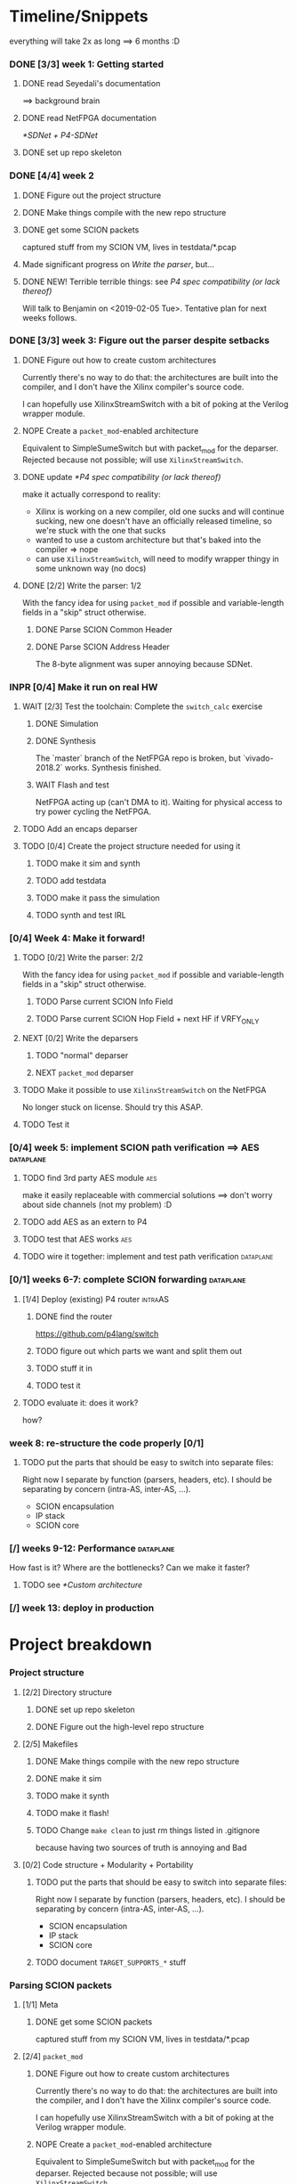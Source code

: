 #+SEQ_TODO: NEXT TODO INPR WAIT | DONE NOPE

* Timeline/Snippets
  everything will take 2x as long ==> 6 months :D
*** DONE [3/3] week 1: Getting started
    CLOSED: [2019-01-30 Wed 17:52]
******* DONE read Seyedali's documentation
        CLOSED: [2019-01-20 Sun 12:07]
        ==> background brain
******* DONE read NetFPGA documentation
        CLOSED: [2019-01-22 Tue 11:32]
        [[*SDNet + P4-SDNet]]
******* DONE set up repo skeleton
        CLOSED: [2019-01-23 Wed 16:39]
*** DONE [4/4] week 2
    CLOSED: [2019-02-05 Tue 18:49]
***** DONE Figure out the project structure
      CLOSED: [2019-01-29 Tue 18:43]
***** DONE Make things compile with the new repo structure
      CLOSED: [2019-02-04 Mon 15:28]
***** DONE get some SCION packets
      CLOSED: [2019-01-23 Wed 19:35]
      captured stuff from my SCION VM, lives in testdata/*.pcap
***** Made significant progress on [[*Write the parser][Write the parser]], but...
***** DONE NEW! Terrible terrible things: see [[*P4 spec compatibility (or lack thereof)][P4 spec compatibility (or lack thereof)]]
      Will talk to Benjamin on <2019-02-05 Tue>. Tentative plan for next weeks follows.
*** DONE [3/3] week 3: Figure out the parser despite setbacks
    CLOSED: [2019-02-13 Wed 12:06]
***** DONE Figure out how to create custom architectures
      CLOSED: [2019-02-05 Tue 18:43]
      Currently there's no way to do that: the architectures are built into the
      compiler, and I don't have the Xilinx compiler's source code.

      I can hopefully use XilinxStreamSwitch with a bit of poking at the Verilog
      wrapper module.
***** NOPE Create a ~packet_mod~-enabled architecture
      Equivalent to SimpleSumeSwitch but with packet_mod for the deparser.
      Rejected because not possible; will use ~XilinxStreamSwitch~.
***** DONE update [[*P4 spec compatibility (or lack thereof)]]
      CLOSED: [2019-02-13 Wed 12:06]
      make it actually correspond to reality:
       - Xilinx is working on a new compiler, old one sucks and will continue
         sucking, new one doesn't have an officially released timeline, so we're
         stuck with the one that sucks
       - wanted to use a custom architecture but that's baked into the compiler
         => nope
       - can use ~XilinxStreamSwitch~, will need to modify wrapper thingy in some
         unknown way (no docs)
***** DONE [2/2] Write the parser: 1/2
      CLOSED: [2019-02-09 Sat 16:23]
      With the fancy idea for using ~packet_mod~ if possible and variable-length
      fields in a "skip" struct otherwise.
******* DONE Parse SCION Common Header
        CLOSED: [2019-02-02 Sat]
******* DONE Parse SCION Address Header
        CLOSED: [2019-02-05 Tue 18:44]
        The 8-byte alignment was super annoying because SDNet.
*** INPR [0/4] Make it run on real HW
***** WAIT [2/3] Test the toolchain: Complete the =switch_calc= exercise
******* DONE Simulation
        CLOSED: [2019-02-13 Wed 12:17]
******* DONE Synthesis
        CLOSED: [2019-02-13 Wed 12:16]
        The `master` branch of the NetFPGA repo is broken, but `vivado-2018.2`
        works. Synthesis finished.
******* WAIT Flash and test
        NetFPGA acting up (can't DMA to it). Waiting for physical access to try
        power cycling the NetFPGA.
***** TODO Add an encaps deparser
***** TODO [0/4] Create the project structure needed for using it
******* TODO make it sim and synth
******* TODO add testdata
******* TODO make it pass the simulation
******* TODO synth and test IRL
*** [0/4] Week 4: Make it forward!
***** TODO [0/2] Write the parser: 2/2
      With the fancy idea for using ~packet_mod~ if possible and variable-length
      fields in a "skip" struct otherwise.
******* TODO Parse current SCION Info Field
******* TODO Parse current SCION Hop Field + next HF if VRFY_ONLY
***** NEXT [0/2] Write the deparsers
******* TODO "normal" deparser
******* NEXT ~packet_mod~ deparser
***** TODO Make it possible to use ~XilinxStreamSwitch~ on the NetFPGA
      No longer stuck on license. Should try this ASAP.
***** TODO Test it
*** [0/4] week 5: implement SCION path verification ==> AES       :dataplane:
***** TODO find 3rd party AES module                                    :aes:
      make it easily replaceable with commercial solutions
      ==> don't worry about side channels (not my problem) :D
***** TODO add AES as an extern to P4
***** TODO test that AES works                                          :aes:
***** TODO wire it together: implement and test path verification :dataplane:
*** [0/1] weeks 6-7: complete SCION forwarding                    :dataplane:
***** [1/4] Deploy (existing) P4 router                             :intraAS:
******* DONE find the router
        CLOSED: [2019-01-22 Tue 11:46]
        https://github.com/p4lang/switch
******* TODO figure out which parts we want and split them out
******* TODO stuff it in
******* TODO test it
***** TODO evaluate it: does it work?
      how?
*** week 8: re-structure the code properly [0/1]
***** TODO put the parts that should be easy to switch into separate files:
      Right now I separate by function (parsers, headers, etc). I should be
      separating by concern (intra-AS, inter-AS, ...).
       - SCION encapsulation
       - IP stack
       - SCION core
*** [/] weeks 9-12: Performance                                   :dataplane:
    How fast is it? Where are the bottlenecks? Can we make it faster?
***** TODO see [[*Custom architecture]]
*** [/] week 13: deploy in production
* Project breakdown
*** Project structure
***** [2/2] Directory structure
******* DONE set up repo skeleton
        CLOSED: [2019-01-23 Wed 16:39]
******* DONE Figure out the high-level repo structure
        CLOSED: [2019-01-29 Tue 18:43]
***** [2/5] Makefiles
******* DONE Make things compile with the new repo structure
        CLOSED: [2019-02-04 Mon 15:28]
******* DONE make it sim
        CLOSED: [2019-02-17 Sun 12:33] SCHEDULED: <2019-02-18 Mon>
******* TODO make it synth
        SCHEDULED: <2019-02-18 Mon>
******* TODO make it flash!
        SCHEDULED: <2019-02-20 Wed>
******* TODO Change =make clean= to just rm things listed in .gitignore
        because having two sources of truth is annoying and Bad
***** [0/2] Code structure + Modularity + Portability
******* TODO put the parts that should be easy to switch into separate files:
        SCHEDULED: <2019-04-22 Mon>
        Right now I separate by function (parsers, headers, etc). I should be
        separating by concern (intra-AS, inter-AS, ...).
         - SCION encapsulation
         - IP stack
         - SCION core
******* TODO document =TARGET_SUPPORTS_*= stuff
        SCHEDULED: <2019-04-23 Tue>
*** Parsing SCION packets
***** [1/1] Meta
******* DONE get some SCION packets
        CLOSED: [2019-01-23 Wed 19:35]
        captured stuff from my SCION VM, lives in testdata/*.pcap
***** [2/4] ~packet_mod~
******* DONE Figure out how to create custom architectures
        CLOSED: [2019-02-05 Tue 18:43]
        Currently there's no way to do that: the architectures are built into the
        compiler, and I don't have the Xilinx compiler's source code.

        I can hopefully use XilinxStreamSwitch with a bit of poking at the Verilog
        wrapper module.
******* NOPE Create a ~packet_mod~-enabled architecture
        Equivalent to SimpleSumeSwitch but with packet_mod for the deparser.
        Rejected because not possible; will use ~XilinxStreamSwitch~.
******* INPR [3/5] Make it possible to use ~XilinxStreamSwitch~ on the NetFPGA
        SCHEDULED: <2019-02-14 Thu>
        No longer stuck on license. Should try this ASAP.
        See also [[*Turning source code into bits in the FPGA]] (and fill it in)
********* DONE switch the P4 source code and make it compile
          CLOSED: [2019-02-14 Thu 15:34] SCHEDULED: <2019-02-14 Thu>
********* DONE Turn SDNet into HDL: make the =sdnet= compiler happy
          CLOSED: [2019-02-14 Thu 22:40] SCHEDULED: <2019-02-14 Thu>
********* DONE make Vivado sim pass
          CLOSED: [2019-02-16 Sat 10:44] SCHEDULED: <2019-02-15 Fri>
********* NEXT wrap the SDNet module
          SCHEDULED: <2019-02-17 Sun>
********* TODO figure out what's next :D
          SCHEDULED: <2019-02-14 Thu>
***** [2/4] Write the parser
      With the fancy idea for using ~packet_mod~ if possible and variable-length
      fields in a "skip" struct otherwise.
******* DONE Parse SCION Common Header
        CLOSED: [2019-02-02 Sat]
******* DONE Parse SCION Address Header
        CLOSED: [2019-02-05 Tue 18:44]
        The 8-byte alignment was super annoying because SDNet.
******* TODO Parse current Info Field
        SCHEDULED: <2019-02-19 Tue>
******* TODO Parse current Hop Field + next HF if VRFY_ONLY
        SCHEDULED: <2019-02-19 Tue>
***** [0/2] Write the deparser
      with + without packet_mod
******* TODO deparse encaps+common+address
        SCHEDULED: <2019-02-18 Mon>
        with + without packet_mod;
        make it compile
******* TODO deparse info+HF
        SCHEDULED: <2019-02-19 Tue>
***** [0/4] Test it
      check how to easily generate SCION packets -- there is something in the
      scion repo
******* TODO test encaps+common+address w/ emit
        SCHEDULED: <2019-02-18 Mon>
******* TODO test encaps+common+address w/ packet_mod
        SCHEDULED: <2019-02-18 Mon>
******* TODO test complete parser w/ emit
        SCHEDULED: <2019-02-20 Wed>
******* TODO test complete parser w/ packet_mod
        SCHEDULED: <2019-02-20 Wed>
*** Forwarding SCION packets
***** [0/4] blind forwarding
******* TODO think about forwarding :D
        SCHEDULED: <2019-02-21 Thu>
******* TODO talk with the control plane about interface numbering
        SCHEDULED: <2019-02-22 Fri>
******* TODO forward
        SCHEDULED: <2019-02-25 Mon>
******* TODO test it
        SCHEDULED: <2019-02-26 Tue>
***** [0/4] implement SCION path verification
******* TODO find 3rd party AES module
        SCHEDULED: <2019-03-04 Mon>
        make it easily replaceable with commercial solutions
        ==> don't worry about side channels (not my problem) :D
******* TODO add AES as an extern to P4
        SCHEDULED: <2019-03-04 Mon>
******* TODO test that AES works
        SCHEDULED: <2019-03-05 Tue>
******* TODO wire it together: implement and test path verification
        SCHEDULED: <2019-03-05 Tue>
***** [1/4] IP and below
******* DONE find the router
        CLOSED: [2019-01-22 Tue 11:46]
        https://github.com/p4lang/switch
******* TODO figure out which parts we want and split them out
        SCHEDULED: <2019-02-27 Wed>
        probably only L2 learning
******* TODO stuff in IP and below
        SCHEDULED: <2019-02-25 Mon>
******* TODO test it
        SCHEDULED: <2019-03-01 Fri>
***** TODO evaluate it: does it work?
      SCHEDULED: <2019-03-06 Wed>
      how?
*** [3/6] Real HW
***** DONE read Seyedali's documentation
      CLOSED: [2019-01-20 Sun 12:07]
      ==> background brain
***** DONE read NetFPGA documentation
      CLOSED: [2019-01-22 Tue 11:32]
      [[*SDNet + P4-SDNet]]
***** DONE [3/3] Test the toolchain: Complete the =switch_calc= exercise
      CLOSED: [2019-02-14 Thu 15:03]
******* DONE Simulation
        CLOSED: [2019-02-13 Wed 12:17]
******* DONE Synthesis
        CLOSED: [2019-02-13 Wed 12:16]
        The `master` branch of the NetFPGA repo is broken, but `vivado-2018.2`
        works. Synthesis finished.
******* DONE [#A] Flash and test
        CLOSED: [2019-02-14 Thu 15:01] SCHEDULED: <2019-02-14 Thu>
        NetFPGA was acting up (couldn't DMA to it, didn't see the PCI device). 
        Fixed by:
         1. Pushing the reset button. (It's one of the 3 buttons, just push all 3 :D)
         2. Powering off the host machine, including pulling out the power cable.
         3. Rebooting the host machine (without power off).
        Afterwards, it flashed successfully.

        Test fails, unsure why. Don't care enough.
***** TODO add testdata
      SCHEDULED: <2019-02-18 Mon>
***** TODO make it pass the simulation
      SCHEDULED: <2019-02-26 Tue>
***** TODO synth and test IRL
      SCHEDULED: <2019-02-27 Wed>
*** [0/3] Performance
***** TODO Measure performance
      SCHEDULED: <2019-03-28 Thu>
      how?
***** TODO Find bottlenecks
      SCHEDULED: <2019-03-22 Fri>
***** TODO Can we make it faster?
      SCHEDULED: <2019-03-22 Fri>
      if needed
*** [/] Production deployment
    SCHEDULED: <2019-03-28 Thu>
* Timeline summaries
*** DONE beginning - <2019-02-06 Wed>
    CLOSED: [2019-02-07 Thu 10:18]
Progress report until now:

 - Background research:
   - read NetFPGA and Xilinx compiler docs, got familiar with the workflow
   - got more familiar with the details of SCION: got a VM from SCIONLab, sniffed
     packets, re-read parts of the SCION book with P4 and NetFPGA in mind
   - Read Seyedali's documentation (scion-netfpga project)
   - background reading on FPGAs: building intuition; workflow; timing issues; etc.
     (Needed because while P4 abstracts away the logic, it does not automate all
     FPGA design tasks.)
 - Planning ahead: thought about project structure, modularity, portability.
   (I will support both the P4 software switch and NetFPGA, to ease testing and
   to force this project to be easily portable to other HW platforms.)
 - Made progress on writing the SCION packet parser.
 - Discovered a major problem and after many attempts found a workaround that might
   actually work:

   TL;DR: The NetFPGA can't deal with variable length headers, such as the SCION
   path. Get around it by sacrificing FPGA area (we have plenty) and using a
   non-standard P4 extension.

   Longer version:

   The NetFPGA's P4 compiler does not support doing anything with
   variable-length headers (not even skipping them).
   (The background info gained by talking to NetFPGA people is that Xilinx is
   not fixing the old compiler, but writing a new one. I cannot rely on the new
   compiler being released in time, hence the workaround.)

   How I am planning to solve this:

   1. Assume a max path length K, let's say K = 30. Use the C preprocessor to
      "unroll" the parsing: create K separate parser states that parse a 1-hop
      segment, a 2-hop segment, etc (compile-time known value, so that works).
      The NetFPGA has plenty of space.
   2. While the SCION path can be arbitrarily long, my BR only needs to look at
      either 1 or 2 hops. Therefore I can skip the rest and only use O(1) buffer
      space per state, not O(K). Thereby I can avoid an O(K^2) blowup and fit a
      bigger K. (The NetFPGA is big, but not infinite).
   3. Standard P4 does not allow me to emit headers I haven't parsed. Therefore
      I will use the experimental `packet_mod` feature to avoid losing the
      skipped parts.
   4. Using `packet_mod` requires deviating from the "usual" NetFPGA Verilog
      wrappers, but my initial research suggests that this should be doable in
      less than 1 day of work. Therefore, worth trying.
   5. Bonus: `packet_mod` should help with parser and deparser performance.
   6. Backup plan if `packet_mod` turns out to be too experimental to work: Live
      with the O(K^2) blowup until the new compiler comes out. Make it easy to
      switch to it (yay portability).

Next steps:

Still waiting for the license. Can't confirm that `packet_mod` works as expected
until then.
Meanwhile, writing the parser assuming one of {fully compliant P4 compiler, the
`packet_mod` feature}. If it turns out I have neither of those, it will be <2
extra days of work to make it work without them with the O(K^2) blowup.
*** INPR progress report <2019-02-20 Wed>
 - Working with the real hardware:
   - discovered, reported, and overcame several problems with the upstream P4-NetFPGA repo's workflow
   - tested and understood the complete (surprisingly complicated!) process of turning P4 into something that runs on the real hardware
   - overcame issues with the NetFPGA, managed to flash it successfully
   - TODO added to + improved project structure, such as Makefile targets, to make this repo easy to use (unlike the upstream P4-NetFPGA examples)

* Questions for Benjamin
*** NEXT gimme 4 cables
    SCHEDULED: <2019-02-20 Wed>
*** TODO Should we also add an "L2 learning switch"?
    ARP + remembering MAC addresses
*** Archive:
***** DONE Is Scion *always* encapsulated? And is it always in IP/UDP?
      CLOSED: [2019-01-30 Wed 18:48]
      for now yes; eventually no
***** DONE => What is expected of me? What packets should I be able to process?
      CLOSED: [2019-01-30 Wed 14:58]
      this can also go into thesis/documentation
      SCION only
***** DONE what to do about packets which aren't SCION?
      CLOSED: [2019-01-30 Wed 14:59]
      for now drop is good
***** DONE LICENSE?
      CLOSED: [2019-01-30 Wed 14:59]
      check scion repo
***** DONE [[P4 spec compatibility (or lack thereof)]]
      CLOSED: [2019-02-13 Wed 16:53]
* Questions about FPGAs
*** DONE VHDL vs Verilog: what's the relationship?
    CLOSED: [2019-01-23 Wed 11:05]
    Both are hardware description languages. VHDL smells a little more like Ada
    and Verilog smells a little more like C. As far as I can tell, Verilog is
    slightly more popular in FPGA circles. Most Xilinx tooling will be using
    Verilog.

    You can combine modules written in either as long as you know what the
    interfaces are. A bit like you can link things written in different
    languages in software too.
*** DONE How do you do modular design? Literally "LEGO submodules"?
    CLOSED: [2019-01-23 Wed 11:05]
    Generally, you will want a bus like AMBA or Axi and your modules will talk
    to each other on the bus using well-defined protocols.
*** DONE What does IP stand for in FPGA context?
    CLOSED: [2019-01-20 Sun 11:42]
    "intelectual property core" ==> something that you buy from someone else and
    integrate in your design.

    Can be pronounced "module" or even "chip".

    Blocks may be more or less independent. You could add e.g. a microblaze cpu
    to your design. It will have its own clock domains and talk to other modules
    using memory. Or you might have something like AES which operates in your
    data path.
*** TODO Gimme a nice paper about implementing something on an FPGA in a nice way.
    So that I can do my learning by example thing.
*** TODO What's this thing about 8 bytes? How general is it?
*** DONE How do I find out if it's optimal?
    CLOSED: [2019-01-23 Wed 11:08]
    This P4 stuff will compile into something that will light up different parts
    of the FPGA at different times. I want to:
      - look at it
      - figure out whether it could be parallelising some more
      - tell it to do better (maybe :D)

    Supposedly the Vivado tools help with that. I should revisit this once I get
    the license crap to work.
* HW documentation
*** SDNet + P4-SDNet
    downloaded from: https://www.xilinx.com/products/design-tools/software-zone/sdnet.html#documentation
     1. Read this first: [[./hw-doc/ug1252-p4-sdnet.pdf][P4-SDNet]]
     2. Read this when you want to make your own externs: [[./hw-doc/ug1012-sdnet-packet-processor.pdf][SDNet]]
* Ideas to revisit when the time comes
*** Eventual code-related TODOs:
***** TODO README files everywhere
      every directory should have a README file
      (maybe generated? :-o)
***** TODO LICENSE files everywhere
      check SCION repo for which
***** TODO [0/2] Optimisation
******* TODO check all parameters: in/out/inout
******* TODO check all parameters: are they actually used?
        actually, first check whether the compiler warns for unused
* Notes to self
*** about NetFPGA
***** Annotations:
       apparently there is a pile of @Xilinx_whatever annotations which look
       like they affect how the things are laid out on the FPGA
       ==> documented in P4-SDNet
***** Architecture:
      #+BEGIN_SRC p4_16
      SimpleSumeSwitch(
          TopParser(),
          TopPipe(),
          TopDeparser()
      ) main;
      #+END_SRC
***** Registers:
      Accessing registers doesn't exist :D
      They have an extern which is one function where an argument says whether
      it's a read or a write, and there is just one register:
      #+begin_src p4_16
      const_reg_rw(
          index,
          value_to_be_written, // probably bit<
          r_or_w,  // bit<8>
          value_will_be_read_into_here
      );
      #+end_src
      Actually this is a bit weird and confusing.
***** Testing things
      You generate pcap files with input packets and expected
      output packets. (Not sure if the expected packets are an exact match or
      what.)

      The neat thing about that: there's a pcap2axi thing, so the packets are
      replayed from memory. Therefore...
***** Performace testing
      Just make a big pcap file :D ^^
***** INPR Turning source code into bits in the FPGA
      SCHEDULED: <2019-02-14 Thu>: complete this
       1. ~p4c-sdnet~ converts P4 into the SDNet language, which is a Xilinx
          thing that looks a little like C++. Check out .sdnet files.
          Makefile target: ~sdnet~
          *Important thing to note: the compiler will not generate control ports
          unless there's at least one table that's actually used in the design.
          With the current flags, that means that the compilation will fail
          without tables.*
       2. ~sdnet~ compiles the .sdnet file into a module/IP core that then
          goes into Vivado. I can pick the bus type as a compiler flag (sample
          project makefile has Axi).
          Makefile target: ~module~ (doesn't exist yet, TODO)
          From now on it's the usual FPGA workflow.
       3. check with Vivado sim: generate input and output packets and tuples
          and compare.
          Tuples are the ~switch_meta_t~ struct.
       4. TODO Figure out what to do with it once it's in Vivado.
          Probably something like ~synth~, route & place, ~bitfile~...
*** documentation
***** TODO SCION Parser
***** TODO portability
***** NEXT Enabling ~XilinxStreamSwitch~
       1. change the includes and ~main~ :D
       2. different signature (tuples); therefore:
          * testdata: your digest is now not separate from switch_meta => no space
          * verilog module: digest and rest is now together on one bus
* Things to write about
*** Aim: SCION BR
    => only SCION
*** Intro to FPGAs for software people
***** TODO think in space, not time
       - everything happens at the same time
       - TODO didn't I start writing this down somewhere else? either tiddlywiki or website :D -- find it!
***** TODO resources / limiting factors
       - Area instead of # of instructions
*** why I am being awesome (TODO also make it true :D)
***** modularity:
******* easy to swap things in here with other stuff (e.g. replace IP with MPLS)
******* easy to take things from here and put into your switch
******* easy to change functionality without being very sad because things are well separated
***** portability
       - runs on SDNet and v1model and the SCION code doesn't need to change to add a new arch
       - can benefit from features present only on some archs, but doesn't need much rewriting because of ~lib/compat~ and because modularity
***** attention to detail
       - by only passing the parameters I really need instead of the whole metadata or headers struct, I both enforce modularity *and* give the compiler more information about the code so that it can optimise better. TODO would be neat to have an example.
*** Challenges
***** P4 spec compatibility (or lack thereof)
Unfortunately, the SDNet P4 compiler implements only a subset of P4, which has
created unexpected challenges when implementing SCION.
The biggest issue [HOPEFULLY :D] was that at the time of writing, with P4-SDNet
the parser cannot work with any variable-length data: this includes not only
=varbit<n>= types, but also header unions, and -- most importantly -- header
stacks.
Furthermore, it is unable to even skip over variable-length parts of the packet.
Simply put, all packet offsets must be compile-time constants.
This poses a problem for SCION: the path in the packet is variable length (it
can contain any number of hops).[fn:varlen]
Therefore, the parser cannot easily deal with the path in the SCION
packet.[fn:cantparse]

To get around this problem, we employed the following steps:

First of all, we opted to design the parser so that it parses only the actually
needed data: while the path can be arbitrarily long, any single BR only needs to
process $O(1)$ hop fields (usually one, or two in case of a shortcut path).
This not only makes it possible to compile for the NetFPGA, but also improves
performance on other targets.

Next, we needed to solve the problem of emitting headers we have skipped:
using only the standard features
of P4, it is impossible to deparse parts of the header which have not been
parsed. (The payload is copied without being parsed, but the payload is defined
as anything *after* the last thing we parsed -- so if we skip parsing something
in the header, it is lost and we are unable to emit it on the output interface.)

The solution on the NetFPGA is to use the non-standard ~packet_mod~ feature of
P4-SDNet, as this (unlike the standard deparsers) allows to modify the existing
header instead of creating it anew, thereby allowing me to not lose the skipped
parts of the header.

Using the ~packet_mod~ feature is not straightforward, either: we needed to
switch to the ~XilinxStreamSwitch~ architecture, as this feature is not
available in the ~SimpleSumeSwitch~ architecture that is the default on the
NetFPGA.
This required modifying the Verilog wrappers provided by the NetFPGA developers.

Obviously, using a non-standard SDNet-only feature means that with this
approach, the program would not compile on a standard P4 compiler.
However, standard P4 compilers (unlike the P4-SDNet compiler) tend to implement
parsing variable-length headers.
Therefore, we are able to emulate ~packet_mod~ for standard compilers by adding
an extra struct to keep track of the "skipped" parts of the headers, and instead
of skipping them, we parse them into the (variable-length) fields of this extra
struct.

We can use the C preprocessor to hide this difference, thereby keeping our
code portable while being able to use ~packet_mod~ where available.
This not only allows us to parse the variable-length SCION packet on the
currently incomplete P4-SDNet compiler, but also allows us to harness the
performance benefits of the ~packet_mod~ feature on any target where it is
available.

To make this approach work, the last step is to turn all packet offsets,
including the ones used only for skipping, into compile-time constants.
Fortunately, SCION hop fields are constant length.
Therefore, if we assume a maximum path length $K$, let's say $K = 50$, there are
only $O(K)$ many options for how many different sizes we might need to skip.
Therefore, we can use the C preprocessor to "unroll" the parser and create
separate states for skipping $1$, $2$, $…$ hop fields.
This causes an $O(K)$ increase in FPGA area usage, but no latency increase --
our logic becomes wider, but not deeper.

The same tricks must then be applied in the ~packet_mod~ deparser.

The maximum path length $K$ that our BR can handle then becomes a linear
function of the NetFPGA's area (after subtracting the area we use for the rest
of the design): the largest $K$ we can use is determined by what we can fit.
Since our implementation uses the area quite efficiently (TODO number/reference)
and the NetFPGA is rather large, we are able to fit a $K = TODO$ on the NetFPGA
SUME.


[fn:varlen] The SCION host addresses are also variable-length, as the address
type tag in the common header defines what kind of address it is.
For this case, we opted to use the C preprocessor to conditionally replace the
union with a struct with three fixed-length fields (one for each possible type
of address), only one of which is parsed and made valid for a given packet.
(This causes a small increase in FPGA area usage, but any other solution would
be significantly more complex, so this is a good tradeoff.)

[fn:cantparse] In fact, it would be possible to parse the whole SCION packet by
using the C preprocessor to "unroll" the parser at compile time, and parse the
path segments into ~struct~'s with fields such as =hop1=, =hop2=, ... (size
fixed at compile time).
However, this would make actually using the fields very difficult, as I would
need more preprocessor magic to index into such a struct; and additionally it
would drastically increase my FPGA area usage.
* Bibliography


  [[./references.bib][references]]
